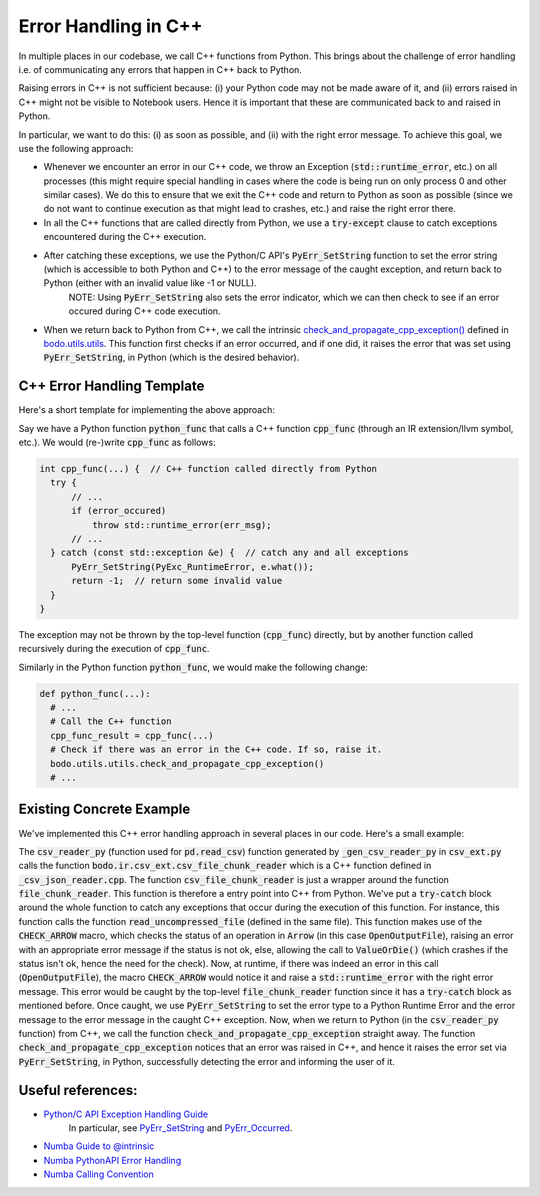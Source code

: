 .. _cpp_err_handling:

Error Handling in C++
---------------------

In multiple places in our codebase, we call C++ functions from Python.
This brings about the challenge of error handling i.e. of communicating any errors that happen in C++ back to Python.

Raising errors in C++ is not sufficient because:
(i) your Python code may not be made aware of it, and
(ii) errors raised in C++ might not be visible to Notebook users.
Hence it is important that these are communicated back to and raised in Python.

In particular, we want to do this:
(i) as soon as possible, and 
(ii) with the right error message.
To achieve this goal, we use the following approach:

- Whenever we encounter an error in our C++ code, we throw an Exception (:code:`std::runtime_error`, etc.) on all processes (this might require special handling in cases where the code is being run on only process 0 and other similar cases). 
  We do this to ensure that we exit the C++ code and return to Python as soon as possible (since we do not want to continue execution as that might lead to crashes, etc.) and raise the right error there. 
- In all the C++ functions that are called directly from Python, we use a :code:`try-except` clause to catch exceptions encountered during the C++ execution. 
- After catching these exceptions, we use the Python/C API's :code:`PyErr_SetString` function to set the error string (which is accessible to both Python and C++) to the error message of the caught exception, and return back to Python (either with an invalid value like -1 or NULL).
    NOTE: Using :code:`PyErr_SetString` also sets the error indicator, which we can then check to see if an error occured during C++ code execution.
- When we return back to Python from C++, we call the intrinsic `check_and_propagate_cpp_exception() <https://github.com/Bodo-inc/Bodo/blob/3c46441a2b120dcc496ed09613e1e58593e15101/bodo/utils/utils.py#L953>`_ defined in `bodo.utils.utils <https://github.com/Bodo-inc/Bodo/blob/master/bodo/utils/utils.py>`_. 
  This function first checks if an error occurred, and if one did, it raises the error that was set using :code:`PyErr_SetString`, in Python (which is the desired behavior).

C++ Error Handling Template
~~~~~~~~~~~~~~~~~~~~~~~~~~~

Here's a short template for implementing the above approach:

Say we have a Python function :code:`python_func` that calls a C++ function :code:`cpp_func` (through an IR extension/llvm symbol, etc.).
We would (re-)write :code:`cpp_func` as follows:

.. code-block:: cpp

  int cpp_func(...) {  // C++ function called directly from Python
    try {
        // ...
        if (error_occured)
            throw std::runtime_error(err_msg);
        // ...
    } catch (const std::exception &e) {  // catch any and all exceptions
        PyErr_SetString(PyExc_RuntimeError, e.what());
        return -1;  // return some invalid value
    }
  }

The exception may not be thrown by the top-level function (:code:`cpp_func`) directly, but by another function called recursively during the execution of :code:`cpp_func`.

Similarly in the Python function :code:`python_func`, we would make the following change:

.. code-block:: python

  def python_func(...):
    # ...
    # Call the C++ function
    cpp_func_result = cpp_func(...)
    # Check if there was an error in the C++ code. If so, raise it.
    bodo.utils.utils.check_and_propagate_cpp_exception()
    # ...


Existing Concrete Example
~~~~~~~~~~~~~~~~~~~~~~~~~

We've implemented this C++ error handling approach in several places in our code.
Here's a small example:

The :code:`csv_reader_py` (function used for :code:`pd.read_csv`) function generated by :code:`_gen_csv_reader_py` in :code:`csv_ext.py` calls the function :code:`bodo.ir.csv_ext.csv_file_chunk_reader` which is a C++ function defined in :code:`_csv_json_reader.cpp`. 
The function :code:`csv_file_chunk_reader` is just a wrapper around the function :code:`file_chunk_reader`. This function is therefore a entry point into C++ from Python. 
We've put a :code:`try-catch` block around the whole function to catch any exceptions that occur during the execution of this function. For instance, this function calls the function :code:`read_uncompressed_file` (defined in the same file). 
This function makes use of the :code:`CHECK_ARROW` macro, which checks the status of an operation in :code:`Arrow` (in this case :code:`OpenOutputFile`), raising an error with an appropriate error message if the status is not ok, else, allowing the call to :code:`ValueOrDie()` (which crashes if the status isn't ok, hence the need for the check).
Now, at runtime, if there was indeed an error in this call (:code:`OpenOutputFile`), the macro :code:`CHECK_ARROW` would notice it and raise a :code:`std::runtime_error` with the right error message. This error would be caught by the top-level :code:`file_chunk_reader` function since it has a :code:`try-catch` block as mentioned before.
Once caught, we use :code:`PyErr_SetString` to set the error type to a Python Runtime Error and the error message to the error message in the caught C++ exception.
Now, when we return to Python (in the :code:`csv_reader_py` function) from C++, we call the function :code:`check_and_propagate_cpp_exception` straight away. 
The function :code:`check_and_propagate_cpp_exception` notices that an error was raised in C++, and hence it raises the error set via :code:`PyErr_SetString`, in Python, successfully detecting the error and informing the user of it.


Useful references:
~~~~~~~~~~~~~~~~~~

- `Python/C API Exception Handling Guide <https://docs.python.org/3/c-api/exceptions.html>`_
    In particular, see `PyErr_SetString <https://docs.python.org/3/c-api/exceptions.html#c.PyErr_SetString>`_ and `PyErr_Occurred <https://docs.python.org/3/c-api/exceptions.html#c.PyErr_Occurred>`_.
- `Numba Guide to @intrinsic <https://numba.readthedocs.io/en/stable/extending/high-level.html#implementing-intrinsics>`_
- `Numba PythonAPI Error Handling <https://github.com/numba/numba/blob/master/numba/core/pythonapi.py#L278>`_
- `Numba Calling Convention <https://github.com/numba/numba/blob/master/numba/core/callconv.py#L42>`_
